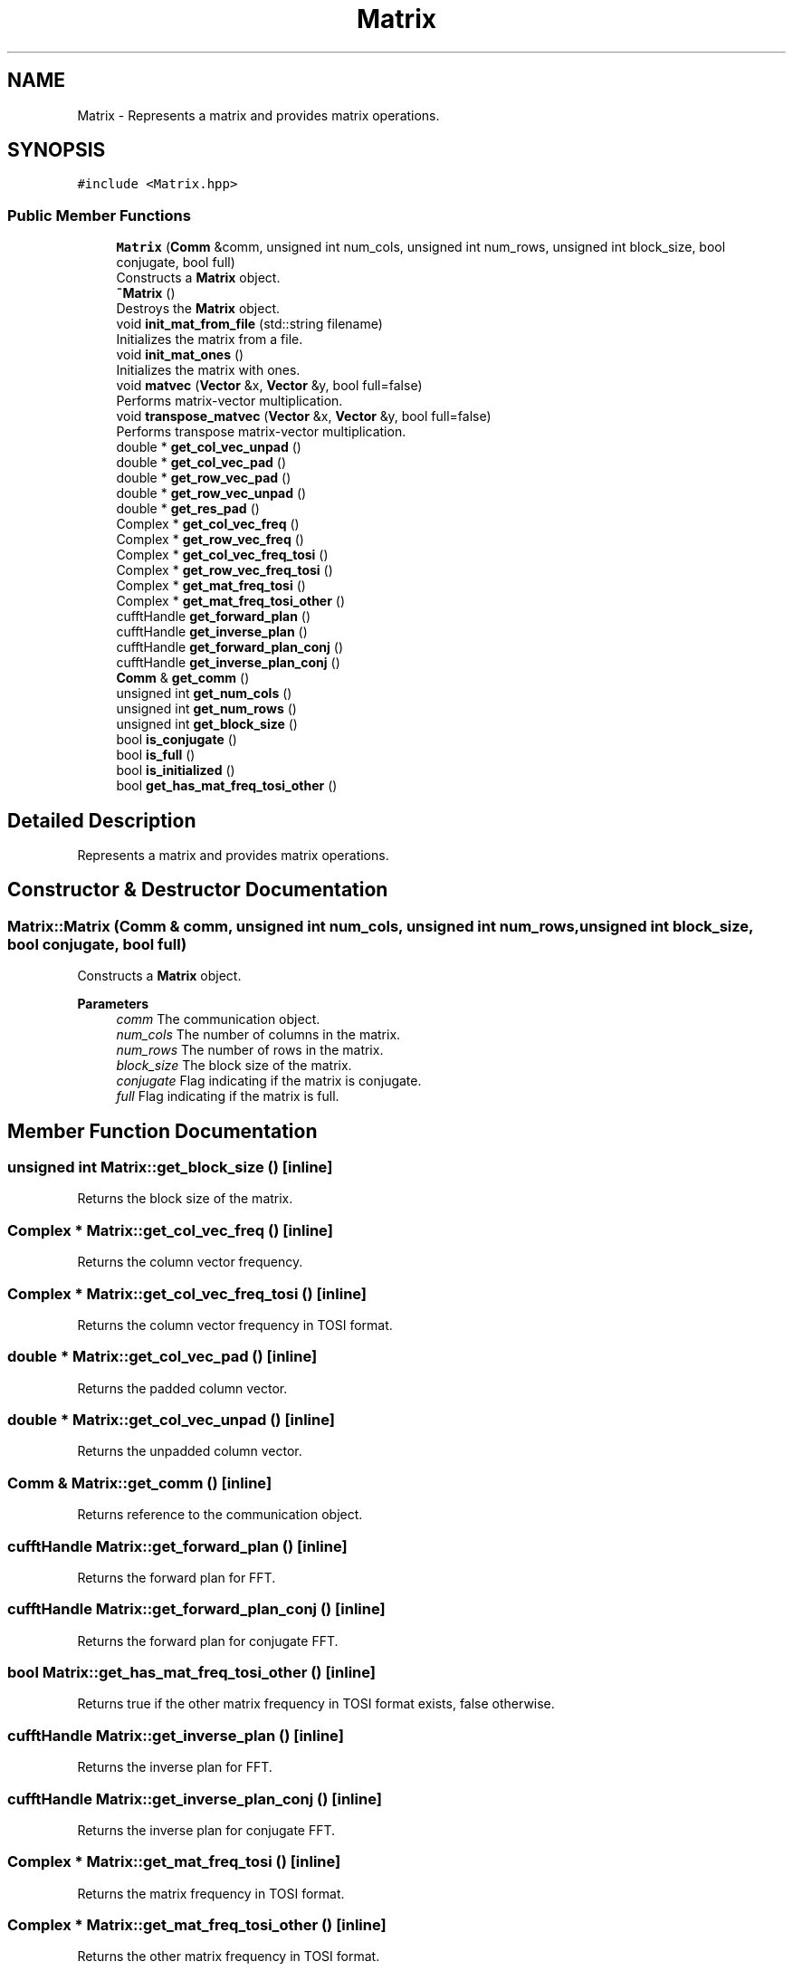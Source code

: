 .TH "Matrix" 3 "Tue Aug 13 2024" "Version 0.1.0" "FFTMatvec" \" -*- nroff -*-
.ad l
.nh
.SH NAME
Matrix \- Represents a matrix and provides matrix operations\&.  

.SH SYNOPSIS
.br
.PP
.PP
\fC#include <Matrix\&.hpp>\fP
.SS "Public Member Functions"

.in +1c
.ti -1c
.RI "\fBMatrix\fP (\fBComm\fP &comm, unsigned int num_cols, unsigned int num_rows, unsigned int block_size, bool conjugate, bool full)"
.br
.RI "Constructs a \fBMatrix\fP object\&. "
.ti -1c
.RI "\fB~Matrix\fP ()"
.br
.RI "Destroys the \fBMatrix\fP object\&. "
.ti -1c
.RI "void \fBinit_mat_from_file\fP (std::string filename)"
.br
.RI "Initializes the matrix from a file\&. "
.ti -1c
.RI "void \fBinit_mat_ones\fP ()"
.br
.RI "Initializes the matrix with ones\&. "
.ti -1c
.RI "void \fBmatvec\fP (\fBVector\fP &x, \fBVector\fP &y, bool full=false)"
.br
.RI "Performs matrix-vector multiplication\&. "
.ti -1c
.RI "void \fBtranspose_matvec\fP (\fBVector\fP &x, \fBVector\fP &y, bool full=false)"
.br
.RI "Performs transpose matrix-vector multiplication\&. "
.ti -1c
.RI "double * \fBget_col_vec_unpad\fP ()"
.br
.ti -1c
.RI "double * \fBget_col_vec_pad\fP ()"
.br
.ti -1c
.RI "double * \fBget_row_vec_pad\fP ()"
.br
.ti -1c
.RI "double * \fBget_row_vec_unpad\fP ()"
.br
.ti -1c
.RI "double * \fBget_res_pad\fP ()"
.br
.ti -1c
.RI "Complex * \fBget_col_vec_freq\fP ()"
.br
.ti -1c
.RI "Complex * \fBget_row_vec_freq\fP ()"
.br
.ti -1c
.RI "Complex * \fBget_col_vec_freq_tosi\fP ()"
.br
.ti -1c
.RI "Complex * \fBget_row_vec_freq_tosi\fP ()"
.br
.ti -1c
.RI "Complex * \fBget_mat_freq_tosi\fP ()"
.br
.ti -1c
.RI "Complex * \fBget_mat_freq_tosi_other\fP ()"
.br
.ti -1c
.RI "cufftHandle \fBget_forward_plan\fP ()"
.br
.ti -1c
.RI "cufftHandle \fBget_inverse_plan\fP ()"
.br
.ti -1c
.RI "cufftHandle \fBget_forward_plan_conj\fP ()"
.br
.ti -1c
.RI "cufftHandle \fBget_inverse_plan_conj\fP ()"
.br
.ti -1c
.RI "\fBComm\fP & \fBget_comm\fP ()"
.br
.ti -1c
.RI "unsigned int \fBget_num_cols\fP ()"
.br
.ti -1c
.RI "unsigned int \fBget_num_rows\fP ()"
.br
.ti -1c
.RI "unsigned int \fBget_block_size\fP ()"
.br
.ti -1c
.RI "bool \fBis_conjugate\fP ()"
.br
.ti -1c
.RI "bool \fBis_full\fP ()"
.br
.ti -1c
.RI "bool \fBis_initialized\fP ()"
.br
.ti -1c
.RI "bool \fBget_has_mat_freq_tosi_other\fP ()"
.br
.in -1c
.SH "Detailed Description"
.PP 
Represents a matrix and provides matrix operations\&. 
.SH "Constructor & Destructor Documentation"
.PP 
.SS "Matrix::Matrix (\fBComm\fP & comm, unsigned int num_cols, unsigned int num_rows, unsigned int block_size, bool conjugate, bool full)"

.PP
Constructs a \fBMatrix\fP object\&. 
.PP
\fBParameters\fP
.RS 4
\fIcomm\fP The communication object\&. 
.br
\fInum_cols\fP The number of columns in the matrix\&. 
.br
\fInum_rows\fP The number of rows in the matrix\&. 
.br
\fIblock_size\fP The block size of the matrix\&. 
.br
\fIconjugate\fP Flag indicating if the matrix is conjugate\&. 
.br
\fIfull\fP Flag indicating if the matrix is full\&. 
.RE
.PP

.SH "Member Function Documentation"
.PP 
.SS "unsigned int Matrix::get_block_size ()\fC [inline]\fP"
Returns the block size of the matrix\&. 
.SS "Complex * Matrix::get_col_vec_freq ()\fC [inline]\fP"
Returns the column vector frequency\&. 
.SS "Complex * Matrix::get_col_vec_freq_tosi ()\fC [inline]\fP"
Returns the column vector frequency in TOSI format\&. 
.SS "double * Matrix::get_col_vec_pad ()\fC [inline]\fP"
Returns the padded column vector\&. 
.SS "double * Matrix::get_col_vec_unpad ()\fC [inline]\fP"
Returns the unpadded column vector\&. 
.SS "\fBComm\fP & Matrix::get_comm ()\fC [inline]\fP"
Returns reference to the communication object\&. 
.SS "cufftHandle Matrix::get_forward_plan ()\fC [inline]\fP"
Returns the forward plan for FFT\&. 
.SS "cufftHandle Matrix::get_forward_plan_conj ()\fC [inline]\fP"
Returns the forward plan for conjugate FFT\&. 
.SS "bool Matrix::get_has_mat_freq_tosi_other ()\fC [inline]\fP"
Returns true if the other matrix frequency in TOSI format exists, false otherwise\&. 
.SS "cufftHandle Matrix::get_inverse_plan ()\fC [inline]\fP"
Returns the inverse plan for FFT\&. 
.SS "cufftHandle Matrix::get_inverse_plan_conj ()\fC [inline]\fP"
Returns the inverse plan for conjugate FFT\&. 
.SS "Complex * Matrix::get_mat_freq_tosi ()\fC [inline]\fP"
Returns the matrix frequency in TOSI format\&. 
.SS "Complex * Matrix::get_mat_freq_tosi_other ()\fC [inline]\fP"
Returns the other matrix frequency in TOSI format\&. 
.SS "unsigned int Matrix::get_num_cols ()\fC [inline]\fP"
Returns the number of columns in the matrix\&. 
.SS "unsigned int Matrix::get_num_rows ()\fC [inline]\fP"
Returns the number of rows in the matrix\&. 
.SS "double * Matrix::get_res_pad ()\fC [inline]\fP"
Returns the padded result vector\&. 
.SS "Complex * Matrix::get_row_vec_freq ()\fC [inline]\fP"
Returns the row vector frequency\&. 
.SS "Complex * Matrix::get_row_vec_freq_tosi ()\fC [inline]\fP"
Returns the row vector frequency in TOSI format\&. 
.SS "double * Matrix::get_row_vec_pad ()\fC [inline]\fP"
Returns the padded row vector\&. 
.SS "double * Matrix::get_row_vec_unpad ()\fC [inline]\fP"
Returns the unpadded row vector\&. 
.SS "void Matrix::init_mat_from_file (std::string filename)"

.PP
Initializes the matrix from a file\&. 
.PP
\fBParameters\fP
.RS 4
\fIfilename\fP The name of the file\&. 
.RE
.PP

.SS "bool Matrix::is_conjugate ()\fC [inline]\fP"
Returns true if the matrix is conjugate, false otherwise\&. 
.SS "bool Matrix::is_full ()\fC [inline]\fP"
Returns true if the matrix is full, false otherwise\&. 
.SS "bool Matrix::is_initialized ()\fC [inline]\fP"
Returns true if the matrix is initialized, false otherwise\&. 
.SS "void Matrix::matvec (\fBVector\fP & x, \fBVector\fP & y, bool full = \fCfalse\fP)"

.PP
Performs matrix-vector multiplication\&. 
.PP
\fBParameters\fP
.RS 4
\fIx\fP The input vector\&. 
.br
\fIy\fP The output vector\&. 
.br
\fIfull\fP Flag indicating if the matrix is full\&. 
.RE
.PP

.SS "void Matrix::transpose_matvec (\fBVector\fP & x, \fBVector\fP & y, bool full = \fCfalse\fP)"

.PP
Performs transpose matrix-vector multiplication\&. 
.PP
\fBParameters\fP
.RS 4
\fIx\fP The input vector\&. 
.br
\fIy\fP The output vector\&. 
.br
\fIfull\fP Flag indicating if the matrix is full\&.
.RE
.PP
Perform transpose matrix-vector multiplication\&.
.PP
\fBParameters\fP
.RS 4
\fIx\fP The input vector\&. 
.br
\fIy\fP The output vector\&. 
.br
\fIfull\fP Whether the matrix is of the form (FF^*\\/F^*F) or just (F\\/F^*)\&.
.RE
.PP
This function performs transpose matrix-vector multiplication using the initialized matrix\&. 

.SH "Author"
.PP 
Generated automatically by Doxygen for FFTMatvec from the source code\&.
